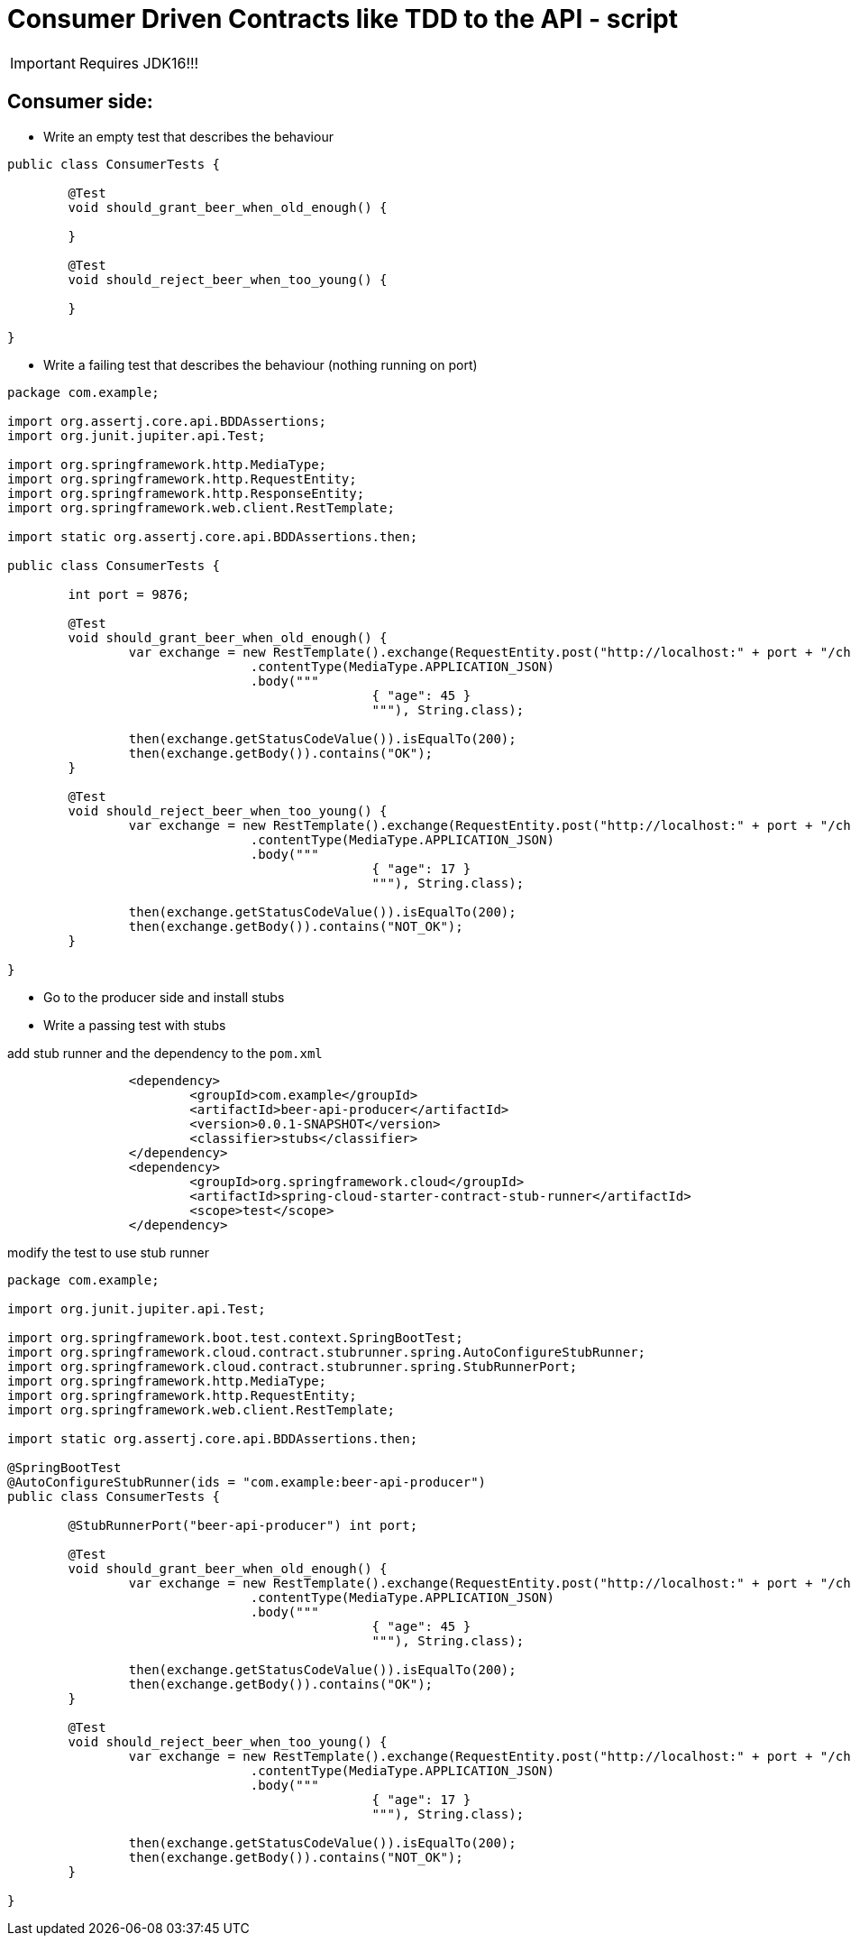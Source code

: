 = Consumer Driven Contracts like TDD to the API - script

IMPORTANT: Requires JDK16!!!

== Consumer side:

* Write an empty test that describes the behaviour

```java
public class ConsumerTests {

	@Test
	void should_grant_beer_when_old_enough() {

	}

	@Test
	void should_reject_beer_when_too_young() {

	}

}
```

* Write a failing test that describes the behaviour (nothing running on port)

```java
package com.example;

import org.assertj.core.api.BDDAssertions;
import org.junit.jupiter.api.Test;

import org.springframework.http.MediaType;
import org.springframework.http.RequestEntity;
import org.springframework.http.ResponseEntity;
import org.springframework.web.client.RestTemplate;

import static org.assertj.core.api.BDDAssertions.then;

public class ConsumerTests {

	int port = 9876;

	@Test
	void should_grant_beer_when_old_enough() {
		var exchange = new RestTemplate().exchange(RequestEntity.post("http://localhost:" + port + "/check")
				.contentType(MediaType.APPLICATION_JSON)
				.body("""
						{ "age": 45 }
						"""), String.class);

		then(exchange.getStatusCodeValue()).isEqualTo(200);
		then(exchange.getBody()).contains("OK");
	}

	@Test
	void should_reject_beer_when_too_young() {
		var exchange = new RestTemplate().exchange(RequestEntity.post("http://localhost:" + port + "/check")
				.contentType(MediaType.APPLICATION_JSON)
				.body("""
						{ "age": 17 }
						"""), String.class);

		then(exchange.getStatusCodeValue()).isEqualTo(200);
		then(exchange.getBody()).contains("NOT_OK");
	}

}
```

* Go to the producer side and install stubs
* Write a passing test with stubs

add stub runner and the dependency to the `pom.xml`

```xml

		<dependency>
			<groupId>com.example</groupId>
			<artifactId>beer-api-producer</artifactId>
			<version>0.0.1-SNAPSHOT</version>
			<classifier>stubs</classifier>
		</dependency>
		<dependency>
			<groupId>org.springframework.cloud</groupId>
			<artifactId>spring-cloud-starter-contract-stub-runner</artifactId>
			<scope>test</scope>
		</dependency>
```

modify the test to use stub runner

```java
package com.example;

import org.junit.jupiter.api.Test;

import org.springframework.boot.test.context.SpringBootTest;
import org.springframework.cloud.contract.stubrunner.spring.AutoConfigureStubRunner;
import org.springframework.cloud.contract.stubrunner.spring.StubRunnerPort;
import org.springframework.http.MediaType;
import org.springframework.http.RequestEntity;
import org.springframework.web.client.RestTemplate;

import static org.assertj.core.api.BDDAssertions.then;

@SpringBootTest
@AutoConfigureStubRunner(ids = "com.example:beer-api-producer")
public class ConsumerTests {

	@StubRunnerPort("beer-api-producer") int port;

	@Test
	void should_grant_beer_when_old_enough() {
		var exchange = new RestTemplate().exchange(RequestEntity.post("http://localhost:" + port + "/check")
				.contentType(MediaType.APPLICATION_JSON)
				.body("""
						{ "age": 45 }
						"""), String.class);

		then(exchange.getStatusCodeValue()).isEqualTo(200);
		then(exchange.getBody()).contains("OK");
	}

	@Test
	void should_reject_beer_when_too_young() {
		var exchange = new RestTemplate().exchange(RequestEntity.post("http://localhost:" + port + "/check")
				.contentType(MediaType.APPLICATION_JSON)
				.body("""
						{ "age": 17 }
						"""), String.class);

		then(exchange.getStatusCodeValue()).isEqualTo(200);
		then(exchange.getBody()).contains("NOT_OK");
	}

}
```

